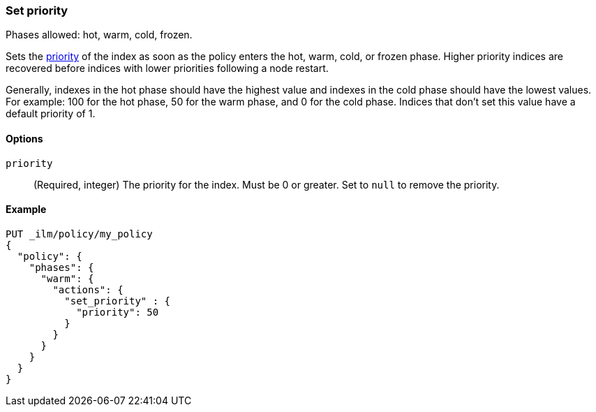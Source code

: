 [role="xpack"]
[[ilm-set-priority]]
=== Set priority

Phases allowed: hot, warm, cold, frozen.

Sets the <<recovery-prioritization, priority>> of the index as
soon as the policy enters the hot, warm, cold, or frozen phase.
Higher priority indices are recovered before indices with lower priorities following a node restart. 

Generally, indexes in the hot phase should have the highest value and
indexes in the cold phase should have the lowest values. 
For example: 100 for the hot phase, 50 for the warm phase, and 0 for the cold phase.
Indices that don't set this value have a default priority of 1.

[[ilm-set-priority-options]]
==== Options

`priority`::
(Required, integer)  
The priority for the index. 
Must be 0 or greater.
Set to `null` to remove the priority.

[[ilm-set-priority-ex]]
==== Example

[source,console]
--------------------------------------------------
PUT _ilm/policy/my_policy
{
  "policy": {
    "phases": {
      "warm": {
        "actions": {
          "set_priority" : {
            "priority": 50
          }
        }
      }
    }
  }
}
--------------------------------------------------
